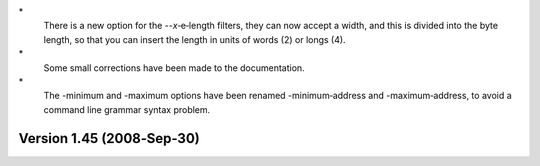 \*
   There is a new option for the --*x*\ ‐e‐length filters, they can now
   accept a width, and this is divided into the byte length, so that you
   can insert the length in units of words (2) or longs (4).

\*
   Some small corrections have been made to the documentation.

\*
   The -minimum and -maximum options have been renamed -minimum‐address
   and -maximum‐address, to avoid a command line grammar syntax problem.

Version 1.45 (2008‐Sep‐30)
==========================
